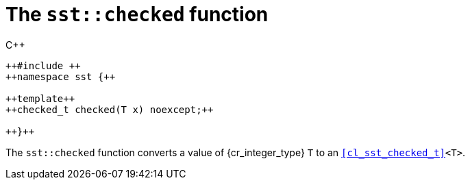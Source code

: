 //
// Copyright (C) 2012-2024 Stealth Software Technologies, Inc.
//
// Permission is hereby granted, free of charge, to any person
// obtaining a copy of this software and associated documentation
// files (the "Software"), to deal in the Software without
// restriction, including without limitation the rights to use,
// copy, modify, merge, publish, distribute, sublicense, and/or
// sell copies of the Software, and to permit persons to whom the
// Software is furnished to do so, subject to the following
// conditions:
//
// The above copyright notice and this permission notice (including
// the next paragraph) shall be included in all copies or
// substantial portions of the Software.
//
// THE SOFTWARE IS PROVIDED "AS IS", WITHOUT WARRANTY OF ANY KIND,
// EXPRESS OR IMPLIED, INCLUDING BUT NOT LIMITED TO THE WARRANTIES
// OF MERCHANTABILITY, FITNESS FOR A PARTICULAR PURPOSE AND
// NONINFRINGEMENT. IN NO EVENT SHALL THE AUTHORS OR COPYRIGHT
// HOLDERS BE LIABLE FOR ANY CLAIM, DAMAGES OR OTHER LIABILITY,
// WHETHER IN AN ACTION OF CONTRACT, TORT OR OTHERWISE, ARISING
// FROM, OUT OF OR IN CONNECTION WITH THE SOFTWARE OR THE USE OR
// OTHER DEALINGS IN THE SOFTWARE.
//
// SPDX-License-Identifier: MIT
//

[#cl-sst-checked]
= The `sst::checked` function

.{cpp}
[source,cpp,subs="{sst_subs_source}"]
----
++#include <sst/checked.h>++
++namespace sst {++

++template<class T>++
++checked_t<T> checked(T x) noexcept;++

++}++
----

The `sst::checked` function converts a value of {cr_integer_type}
`T` to an `<<cl_sst_checked_t>><T>`.

//
